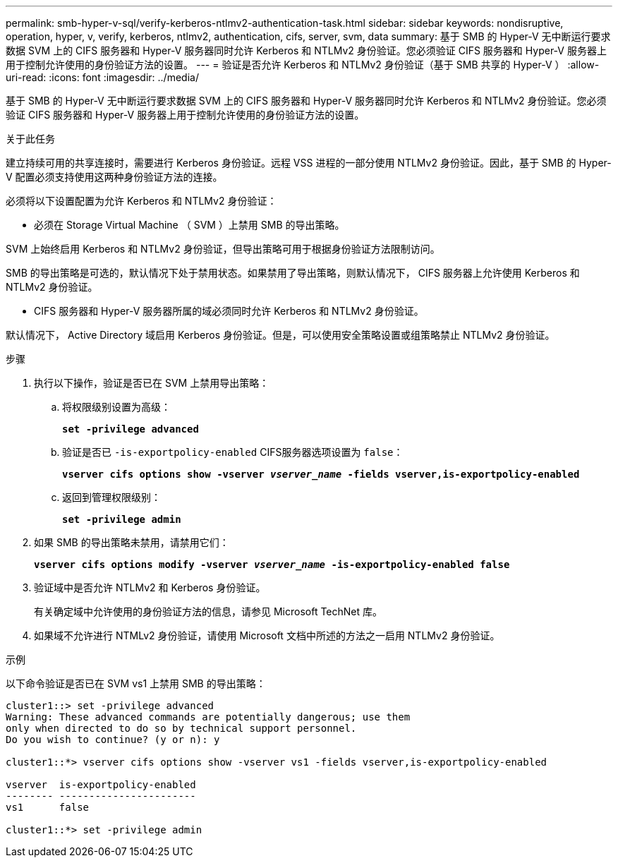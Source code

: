 ---
permalink: smb-hyper-v-sql/verify-kerberos-ntlmv2-authentication-task.html 
sidebar: sidebar 
keywords: nondisruptive, operation, hyper, v, verify, kerberos, ntlmv2, authentication, cifs, server, svm, data 
summary: 基于 SMB 的 Hyper-V 无中断运行要求数据 SVM 上的 CIFS 服务器和 Hyper-V 服务器同时允许 Kerberos 和 NTLMv2 身份验证。您必须验证 CIFS 服务器和 Hyper-V 服务器上用于控制允许使用的身份验证方法的设置。 
---
= 验证是否允许 Kerberos 和 NTLMv2 身份验证（基于 SMB 共享的 Hyper-V ）
:allow-uri-read: 
:icons: font
:imagesdir: ../media/


[role="lead"]
基于 SMB 的 Hyper-V 无中断运行要求数据 SVM 上的 CIFS 服务器和 Hyper-V 服务器同时允许 Kerberos 和 NTLMv2 身份验证。您必须验证 CIFS 服务器和 Hyper-V 服务器上用于控制允许使用的身份验证方法的设置。

.关于此任务
建立持续可用的共享连接时，需要进行 Kerberos 身份验证。远程 VSS 进程的一部分使用 NTLMv2 身份验证。因此，基于 SMB 的 Hyper-V 配置必须支持使用这两种身份验证方法的连接。

必须将以下设置配置为允许 Kerberos 和 NTLMv2 身份验证：

* 必须在 Storage Virtual Machine （ SVM ）上禁用 SMB 的导出策略。


SVM 上始终启用 Kerberos 和 NTLMv2 身份验证，但导出策略可用于根据身份验证方法限制访问。

SMB 的导出策略是可选的，默认情况下处于禁用状态。如果禁用了导出策略，则默认情况下， CIFS 服务器上允许使用 Kerberos 和 NTLMv2 身份验证。

* CIFS 服务器和 Hyper-V 服务器所属的域必须同时允许 Kerberos 和 NTLMv2 身份验证。


默认情况下， Active Directory 域启用 Kerberos 身份验证。但是，可以使用安全策略设置或组策略禁止 NTLMv2 身份验证。

.步骤
. 执行以下操作，验证是否已在 SVM 上禁用导出策略：
+
.. 将权限级别设置为高级：
+
`*set -privilege advanced*`

.. 验证是否已 `-is-exportpolicy-enabled` CIFS服务器选项设置为 `false`：
+
`*vserver cifs options show -vserver _vserver_name_ -fields vserver,is-exportpolicy-enabled*`

.. 返回到管理权限级别：
+
`*set -privilege admin*`



. 如果 SMB 的导出策略未禁用，请禁用它们：
+
`*vserver cifs options modify -vserver _vserver_name_ -is-exportpolicy-enabled false*`

. 验证域中是否允许 NTLMv2 和 Kerberos 身份验证。
+
有关确定域中允许使用的身份验证方法的信息，请参见 Microsoft TechNet 库。

. 如果域不允许进行 NTMLv2 身份验证，请使用 Microsoft 文档中所述的方法之一启用 NTLMv2 身份验证。


.示例
以下命令验证是否已在 SVM vs1 上禁用 SMB 的导出策略：

[listing]
----
cluster1::> set -privilege advanced
Warning: These advanced commands are potentially dangerous; use them
only when directed to do so by technical support personnel.
Do you wish to continue? (y or n): y

cluster1::*> vserver cifs options show -vserver vs1 -fields vserver,is-exportpolicy-enabled

vserver  is-exportpolicy-enabled
-------- -----------------------
vs1      false

cluster1::*> set -privilege admin
----